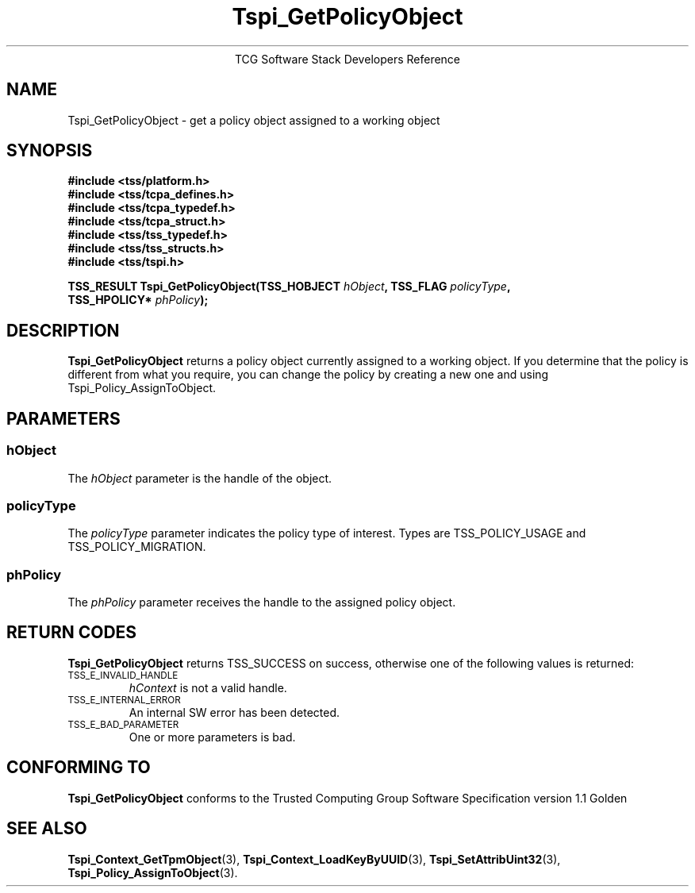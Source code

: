 .\" Copyright (C) 2004 International Business Machines Corporation
.\" Written by Megan Schneider based on the Trusted Computing Group Software Stack Specification Version 1.1 Golden
.\"
.de Sh \" Subsection
.br
.if t .Sp
.ne 5
.PP
\fB\\$1\fR
.PP
..
.de Sp \" Vertical space (when we can't use .PP)
.if t .sp .5v
.if n .sp
..
.de Ip \" List item
.br
.ie \\n(.$>=3 .ne \\$3
.el .ne 3
.IP "\\$1" \\$2
..
.TH "Tspi_GetPolicyObject" 3 "2004-05-25" "TSS 1.1"
.ce 1
TCG Software Stack Developers Reference
.SH NAME
Tspi_GetPolicyObject \- get a policy object assigned to a working object
.SH "SYNOPSIS"
.ad l
.hy 0
.nf
.B #include <tss/platform.h>
.B #include <tss/tcpa_defines.h>
.B #include <tss/tcpa_typedef.h>
.B #include <tss/tcpa_struct.h>
.B #include <tss/tss_typedef.h>
.B #include <tss/tss_structs.h>
.B #include <tss/tspi.h>
.sp
.BI "TSS_RESULT Tspi_GetPolicyObject(TSS_HOBJECT  " hObject ", TSS_FLAG " policyType ","
.BI "                                TSS_HPOLICY* " phPolicy "); "
.fi
.sp
.ad
.hy

.SH "DESCRIPTION"
.PP
\fBTspi_GetPolicyObject\fR 
returns a policy object currently assigned to a working object. If you
determine that the policy is different from what you require, you can
change the policy by creating a new one and using Tspi_Policy_AssignToObject.

.SH "PARAMETERS"
.PP
.SS hObject
The \fIhObject\fR parameter is the handle of the object.
.SS policyType
The \fIpolicyType\fR parameter indicates the policy type of interest.
Types are TSS_POLICY_USAGE and TSS_POLICY_MIGRATION.
.SS phPolicy
The \fIphPolicy\fR parameter receives the handle to the assigned policy object.

.SH "RETURN CODES"
.PP
\fBTspi_GetPolicyObject\fR returns TSS_SUCCESS on success, otherwise
one of the following values is returned:
.TP
.SM TSS_E_INVALID_HANDLE
\fIhContext\fR is not a valid handle.

.TP
.SM TSS_E_INTERNAL_ERROR
An internal SW error has been detected.

.TP
.SM TSS_E_BAD_PARAMETER
One or more parameters is bad.

.SH "CONFORMING TO"

.PP
\fBTspi_GetPolicyObject\fR conforms to the Trusted Computing Group
Software Specification version 1.1 Golden

.SH "SEE ALSO"

.PP
\fBTspi_Context_GetTpmObject\fR(3), \fBTspi_Context_LoadKeyByUUID\fR(3),
\fBTspi_SetAttribUint32\fR(3), \fBTspi_Policy_AssignToObject\fR(3).

